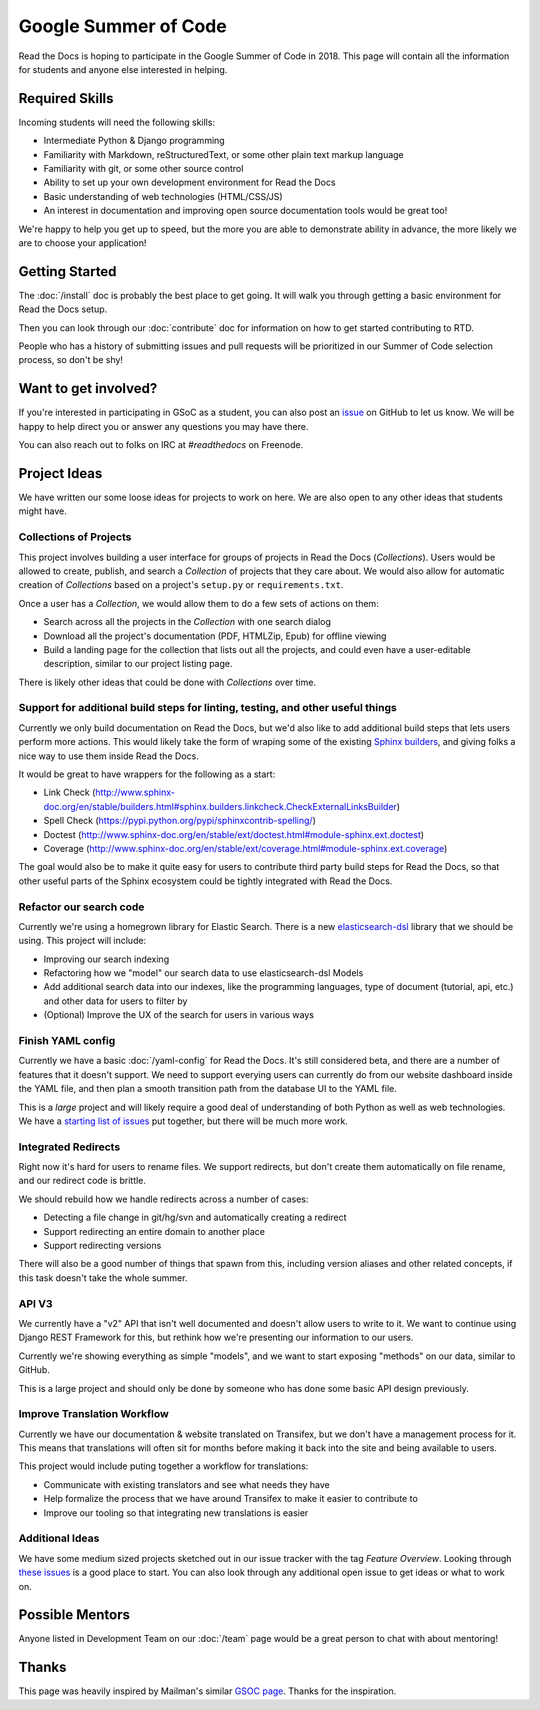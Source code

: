 Google Summer of Code
=====================

Read the Docs is hoping to participate in the Google Summer of Code in 2018.
This page will contain all the information for students and anyone else interested in helping.

Required Skills
---------------

Incoming students will need the following skills:

* Intermediate Python & Django programming
* Familiarity with Markdown, reStructuredText, or some other plain text markup language
* Familiarity with git, or some other source control
* Ability to set up your own development environment for Read the Docs
* Basic understanding of web technologies (HTML/CSS/JS)
* An interest in documentation and improving open source documentation tools would be great too!

We're happy to help you get up to speed,
but the more you are able to demonstrate ability in advance,
the more likely we are to choose your application! 

Getting Started
---------------

The :doc:`/install` doc is probably the best place to get going.
It will walk you through getting a basic environment for Read the Docs setup. 

Then you can look through our :doc:`contribute` doc for information on how to get started contributing to RTD.

People who has a history of submitting issues and pull requests will be prioritized in our Summer of Code selection process,
so don't be shy!

Want to get involved?
---------------------

If you're interested in participating in GSoC as a student, you can also post an `issue <https://github.com/rtfd/readthedocs.org/issues>`_ on GitHub to let us know. We will be happy to help direct you or answer any questions you may have there.

You can also reach out to folks on IRC at `#readthedocs` on Freenode.

Project Ideas
-------------

We have written our some loose ideas for projects to work on here.
We are also open to any other ideas that students might have. 

Collections of Projects
~~~~~~~~~~~~~~~~~~~~~~~

This project involves building a user interface for groups of projects in Read the Docs (`Collections`).
Users would be allowed to create, publish, and search a `Collection` of projects that they care about.
We would also allow for automatic creation of `Collections` based on a project's ``setup.py`` or ``requirements.txt``.

Once a user has a `Collection`,
we would allow them to do a few sets of actions on them:

* Search across all the projects in the `Collection` with one search dialog
* Download all the project's documentation (PDF, HTMLZip, Epub) for offline viewing
* Build a landing page for the collection that lists out all the projects, and could even have a user-editable description, similar to our project listing page.

There is likely other ideas that could be done with `Collections` over time.

Support for additional build steps for linting, testing, and other useful things
~~~~~~~~~~~~~~~~~~~~~~~~~~~~~~~~~~~~~~~~~~~~~~~~~~~~~~~~~~~~~~~~~~~~~~~~~~~~~~~~

Currently we only build documentation on Read the Docs,
but we'd also like to add additional build steps that lets users perform more actions.
This would likely take the form of wraping some of the existing `Sphinx builders <http://www.sphinx-doc.org/en/stable/builders.html>`_,
and giving folks a nice way to use them inside Read the Docs.

It would be great to have wrappers for the following as a start:

* Link Check (http://www.sphinx-doc.org/en/stable/builders.html#sphinx.builders.linkcheck.CheckExternalLinksBuilder)
* Spell Check (https://pypi.python.org/pypi/sphinxcontrib-spelling/)
* Doctest (http://www.sphinx-doc.org/en/stable/ext/doctest.html#module-sphinx.ext.doctest)
* Coverage (http://www.sphinx-doc.org/en/stable/ext/coverage.html#module-sphinx.ext.coverage)

The goal would also be to make it quite easy for users to contribute third party build steps for Read the Docs,
so that other useful parts of the Sphinx ecosystem could be tightly integrated with Read the Docs.

Refactor our search code
~~~~~~~~~~~~~~~~~~~~~~~~

Currently we're using a homegrown library for Elastic Search.
There is a new `elasticsearch-dsl <http://elasticsearch-dsl.readthedocs.io/en/latest/>`_ library that we should be using.
This project will include:

* Improving our search indexing
* Refactoring how we "model" our search data to use elasticsearch-dsl Models
* Add additional search data into our indexes, like the programming languages, type of document (tutorial, api, etc.) and other data for users to filter by
* (Optional) Improve the UX of the search for users in various ways

Finish YAML config
~~~~~~~~~~~~~~~~~~

Currently we have a basic :doc:`/yaml-config` for Read the Docs.
It's still considered beta,
and there are a number of features that it doesn't support.
We need to support everying users can currently do from our website dashboard inside the YAML file,
and then plan a smooth transition path from the database UI to the YAML file.

This is a *large* project and will likely require a good deal of understanding of both Python as well as web technologies.
We have a `starting list of issues <https://github.com/rtfd/readthedocs.org/milestone/28>`_ put together,
but there will be much more work.

Integrated Redirects
~~~~~~~~~~~~~~~~~~~~

Right now it's hard for users to rename files.
We support redirects,
but don't create them automatically on file rename,
and our redirect code is brittle.

We should rebuild how we handle redirects across a number of cases:

* Detecting a file change in git/hg/svn and automatically creating a redirect
* Support redirecting an entire domain to another place
* Support redirecting versions

There will also be a good number of things that spawn from this, including version aliases and other related concepts, if this task doesn't take the whole summer.

API V3
~~~~~~

We currently have a "v2" API that isn't well documented and doesn't allow users to write to it.
We want to continue using Django REST Framework for this,
but rethink how we're presenting our information to our users.

Currently we're showing everything as simple "models",
and we want to start exposing "methods" on our data,
similar to GitHub.

This is a large project and should only be done by someone who has done some basic API design previously. 

Improve Translation Workflow
~~~~~~~~~~~~~~~~~~~~~~~~~~~~

Currently we have our documentation & website translated on Transifex,
but we don't have a management process for it.
This means that translations will often sit for months before making it back into the site and being available to users.

This project would include puting together a workflow for translations:

* Communicate with existing translators and see what needs they have
* Help formalize the process that we have around Transifex to make it easier to contribute to
* Improve our tooling so that integrating new translations is easier

Additional Ideas
~~~~~~~~~~~~~~~~

We have some medium sized projects sketched out in our issue tracker with the tag *Feature Overview*.
Looking through `these issues`_ is a good place to start.
You can also look through any additional open issue to get ideas or what to work on.

.. _these issues: https://github.com/rtfd/readthedocs.org/issues?direction=desc&labels=Feature+Overview&page=1&sort=updated&state=open

Possible Mentors
----------------

Anyone listed in Development Team on our :doc:`/team` page would be a great person to chat with about mentoring!

Thanks
------

This page was heavily inspired by Mailman's similar `GSOC page`_.
Thanks for the inspiration.

.. _GSOC page: http://wiki.list.org/display/DEV/Google+Summer+of+Code+2014